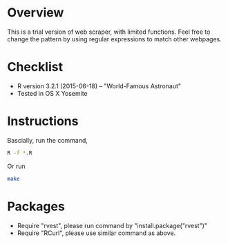 * Overview
This is a trial version of web scraper, with limited functions. Feel free to change the pattern by using regular expressions to match 
other webpages.
* Checklist
- R version 3.2.1 (2015-06-18) -- "World-Famous Astronaut"
- Tested in OS X Yosemite
* Instructions
Bascially, run the command,
#+BEGIN_SRC sh
R -f *.R
#+END_SRC
Or run 
#+BEGIN_SRC sh
make
#+END_SRC
* Packages
- Require "rvest", please run command by "install.package("rvest")"
- Require "RCurl", please use similar command as above.

